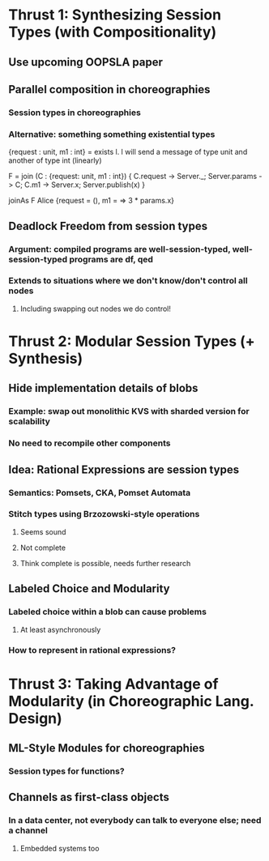 * Thrust 1: Synthesizing Session Types (with Compositionality)
** Use upcoming OOPSLA paper
** Parallel composition in choreographies
*** Session types in choreographies
*** Alternative: something something existential types

{request : unit, m1 : int} = exists l. l will send a message of type unit and another of type int (linearly)

F = join (C : {request: unit, m1 : int}) {
  C.request -> Server._;
  Server.params -> C;
  C.m1 -> Server.x;
  Server.publish(x)
}

joinAs F Alice {request = (), m1 = \params => 3 * params.x}

** Deadlock Freedom from session types
*** Argument: compiled programs are well-session-typed, well-session-typed programs are df, qed
*** Extends to situations where we don't know/don't control all nodes
**** Including swapping out nodes we do control!
* Thrust 2: Modular Session Types (+ Synthesis)
** Hide implementation details of blobs
*** Example: swap out monolithic KVS with sharded version for scalability
*** No need to recompile other components
** Idea: Rational Expressions are session types
*** Semantics: Pomsets, CKA, Pomset Automata
*** Stitch types using Brzozowski-style operations
**** Seems sound
**** Not complete
**** Think complete is possible, needs further research
** Labeled Choice and Modularity
*** Labeled choice within a blob can cause problems
**** At least asynchronously
*** How to represent in rational expressions?
* Thrust 3: Taking Advantage of Modularity (in Choreographic Lang. Design)
** ML-Style Modules for choreographies
*** Session types for functions?
** Channels as first-class objects
*** In a data center, not everybody can talk to everyone else; need a channel
**** Embedded systems too
